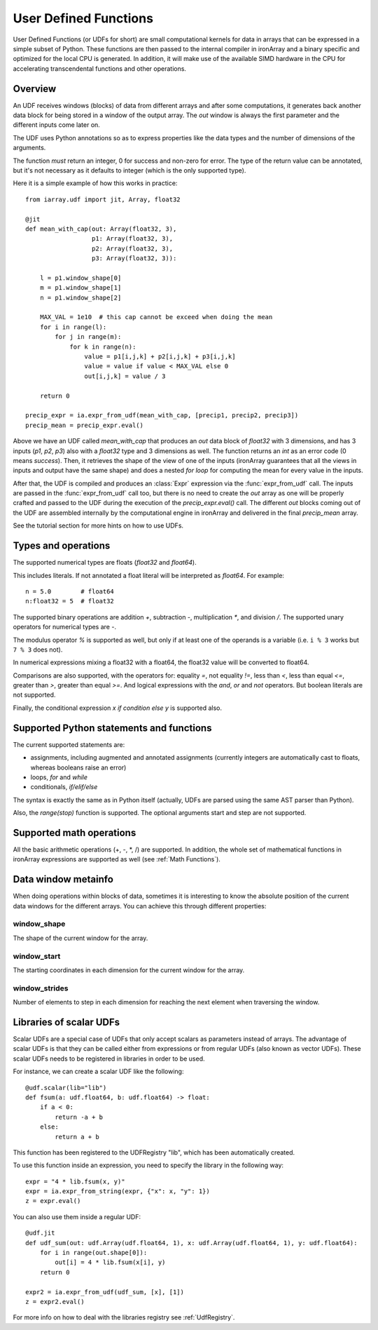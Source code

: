.. _UDFs:

----------------------
User Defined Functions
----------------------

User Defined Functions (or UDFs for short) are small computational kernels for
data in arrays that can be expressed in a simple subset of Python. These
functions are then passed to the internal compiler in ironArray and a binary
specific and optimized for the local CPU is generated. In addition, it will
make use of the available SIMD hardware in the CPU for accelerating
transcendental functions and other operations.

Overview
--------

An UDF receives windows (blocks) of data from different arrays and after some
computations, it generates back another data block for being stored in a window
of the output array.  The `out` window is always the first parameter and the
different inputs come later on.

The UDF uses Python annotations so as to express properties like the data types
and the number of dimensions of the arguments.

The function *must* return an integer, 0 for success and non-zero for error.
The type of the return value can be annotated, but it's not necessary as it
defaults to integer (which is the only supported type).

Here it is a simple example of how this works in practice::

    from iarray.udf import jit, Array, float32

    @jit
    def mean_with_cap(out: Array(float32, 3),
                      p1: Array(float32, 3),
                      p2: Array(float32, 3),
                      p3: Array(float32, 3)):

        l = p1.window_shape[0]
        m = p1.window_shape[1]
        n = p1.window_shape[2]

        MAX_VAL = 1e10  # this cap cannot be exceed when doing the mean
        for i in range(l):
            for j in range(m):
                for k in range(n):
                    value = p1[i,j,k] + p2[i,j,k] + p3[i,j,k]
                    value = value if value < MAX_VAL else 0
                    out[i,j,k] = value / 3

        return 0

    precip_expr = ia.expr_from_udf(mean_with_cap, [precip1, precip2, precip3])
    precip_mean = precip_expr.eval()

Above we have an UDF called `mean_with_cap` that produces an `out` data block
of `float32` with 3 dimensions, and has 3 inputs (`p1`, `p2`, `p3`) also with a
`float32` type and 3 dimensions as well.  The function returns an `int` as an
error code (0 means `success`).  Then, it retrieves the shape of the view of
one of the inputs (ironArray guarantees that all the views in inputs and output
have the same shape) and does a nested `for loop` for computing the mean for
every value in the inputs.

After that, the UDF is compiled and produces an :class:`Expr` expression via
the :func:`expr_from_udf` call.  The inputs are passed in the
:func:`expr_from_udf` call too, but there is no need to create the `out` array
as one will be properly crafted and passed to the UDF during the execution of
the `precip_expr.eval()` call.  The different `out` blocks coming out of the
UDF are assembled internally by the computational engine in ironArray and
delivered in the final `precip_mean` array.

See the tutorial section for more hints on how to use UDFs.

Types and operations
-----------------------------------------

The supported numerical types are floats (`float32` and `float64`).

This includes literals. If not annotated a float literal will be interpreted as
`float64`. For example::

    n = 5.0        # float64
    n:float32 = 5  # float32

The supported binary operations are addition `+`, subtraction `-`,
multiplication `*`, and division `/`. The supported unary operators for
numerical types are `-`.

The modulus operator `%` is supported as well, but only if at least one of the
operands is a variable (i.e. ``i % 3`` works but ``7 % 3`` does not).

In numerical expressions mixing a float32 with a float64, the float32 value
will be converted to float64.

Comparisons are also supported, with the operators for: equality `=`, not
equality `!=`, less than `<`, less than equal `<=`, greater than `>`, greater
than equal `>=`. And logical expressions with the `and`, `or` and `not`
operators. But boolean literals are not supported.

Finally, the conditional expression `x if condition else y` is supported also.

Supported Python statements and functions
-----------------------------------------

The current supported statements are:

- assignments, including augmented and annotated assignments (currently integers
  are automatically cast to floats, whereas booleans raise an error)
- loops, `for` and `while`
- conditionals, `if/elif/else`

The syntax is exactly the same as in Python itself (actually, UDFs are parsed
using the same AST parser than Python).

Also, the `range(stop)` function is supported. The optional arguments start and
step are not supported.

Supported math operations
-------------------------

All the basic arithmetic operations (+, -, \*, /) are supported.  In addition,
the whole set of mathematical functions in ironArray expressions are supported
as well (see :ref:`Math Functions`).

Data window metainfo
--------------------

When doing operations within blocks of data, sometimes it is interesting to
know the absolute position of the current data windows for the different
arrays.  You can achieve this through different properties:

window_shape
~~~~~~~~~~~~

The shape of the current window for the array.

window_start
~~~~~~~~~~~~

The starting coordinates in each dimension for the current window for the
array.

window_strides
~~~~~~~~~~~~~~

Number of elements to step in each dimension for reaching the next element when traversing the window.

Libraries of scalar UDFs
------------------------

Scalar UDFs are a special case of UDFs that only accept scalars as parameters instead of arrays. The advantage of scalar UDFs
is that they can be called either from expressions or from regular UDFs (also known as vector UDFs). These scalar UDFs
needs to be registered in libraries in order to be used.

For instance, we can create a scalar UDF like the following::

    @udf.scalar(lib="lib")
    def fsum(a: udf.float64, b: udf.float64) -> float:
        if a < 0:
            return -a + b
        else:
            return a + b

This function has been registered to the UDFRegistry "lib", which has been automatically created.

To use this function inside an expression, you need to specify the library in the following way::

    expr = "4 * lib.fsum(x, y)"
    expr = ia.expr_from_string(expr, {"x": x, "y": 1})
    z = expr.eval()

You can also use them inside a regular UDF::

    @udf.jit
    def udf_sum(out: udf.Array(udf.float64, 1), x: udf.Array(udf.float64, 1), y: udf.float64):
        for i in range(out.shape[0]):
            out[i] = 4 * lib.fsum(x[i], y)
        return 0

    expr2 = ia.expr_from_udf(udf_sum, [x], [1])
    z = expr2.eval()

For more info on how to deal with the libraries registry see :ref:`UdfRegistry`.
